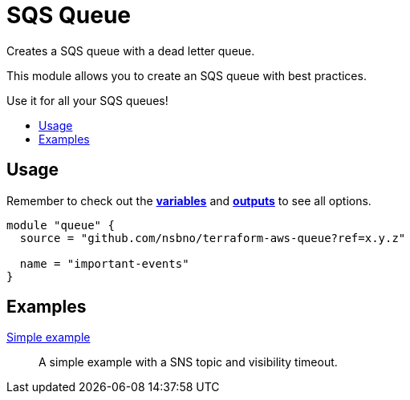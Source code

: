 = SQS Queue
:!toc-title:
:!toc-placement:
:toc:

Creates a SQS queue with a dead letter queue.

This module allows you to create an SQS queue with best practices.

Use it for all your SQS queues!

toc::[]


== Usage
Remember to check out the link:variables.tf[*variables*] and link:outputs.tf[*outputs*] to see all options.

[source, hcl]
----
module "queue" {
  source = "github.com/nsbno/terraform-aws-queue?ref=x.y.z"

  name = "important-events"
}
----


== Examples
link:examples/main.tf[Simple example]::
A simple example with a SNS topic and visibility timeout.
